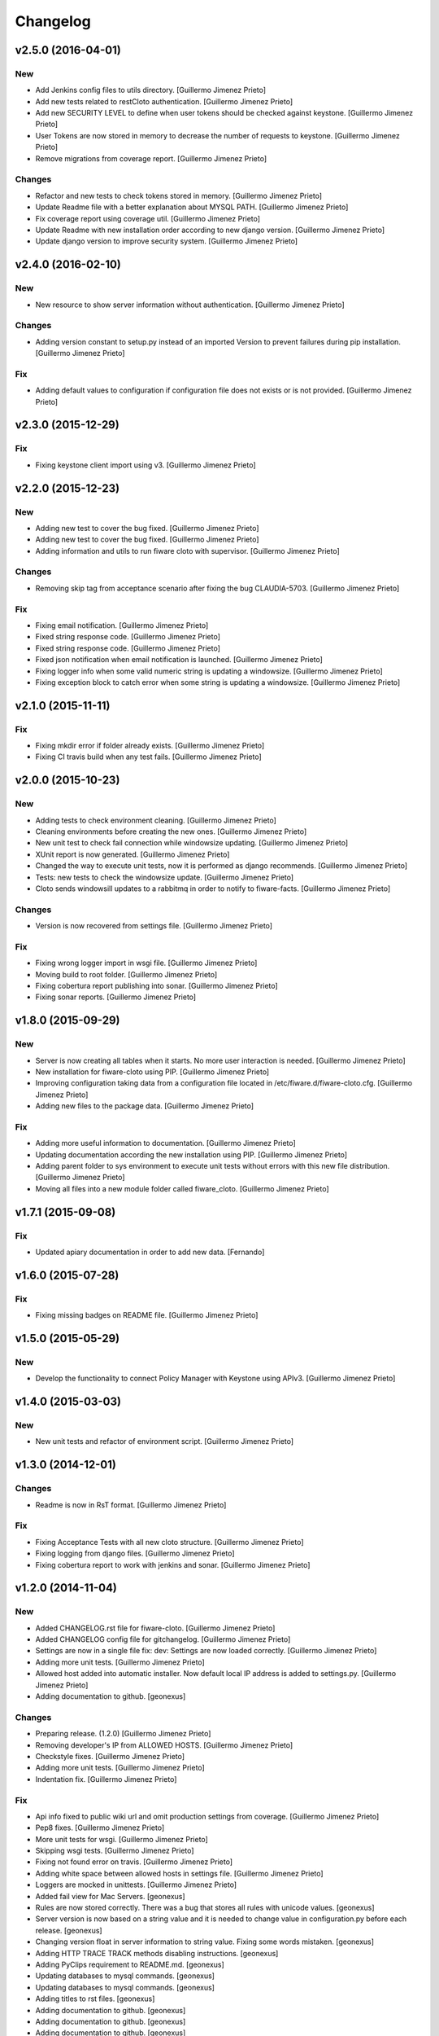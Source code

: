 Changelog
=========

v2.5.0 (2016-04-01)
-------------------

New
~~~

- Add Jenkins config files to utils directory. [Guillermo Jimenez
  Prieto]

- Add new tests related to restCloto authentication. [Guillermo Jimenez
  Prieto]

- Add new SECURITY LEVEL to define when user tokens should be checked
  against keystone. [Guillermo Jimenez Prieto]

- User Tokens are now stored in memory to decrease the number of
  requests to keystone. [Guillermo Jimenez Prieto]

- Remove migrations from coverage report. [Guillermo Jimenez Prieto]

Changes
~~~~~~~

- Refactor and new tests to check tokens stored in memory. [Guillermo
  Jimenez Prieto]

- Update Readme file with a better explanation about MYSQL PATH.
  [Guillermo Jimenez Prieto]

- Fix coverage report using coverage util. [Guillermo Jimenez Prieto]

- Update Readme with new installation order according to new django
  version. [Guillermo Jimenez Prieto]

- Update  django version to improve security system. [Guillermo Jimenez
  Prieto]

v2.4.0 (2016-02-10)
-------------------

New
~~~

- New resource to show server information without authentication.
  [Guillermo Jimenez Prieto]

Changes
~~~~~~~

- Adding version constant to setup.py instead of an imported Version to
  prevent failures during pip installation. [Guillermo Jimenez Prieto]

Fix
~~~

- Adding default values to configuration if configuration file does not
  exists or is not provided. [Guillermo Jimenez Prieto]

v2.3.0 (2015-12-29)
-------------------

Fix
~~~

- Fixing keystone client import using v3. [Guillermo Jimenez Prieto]

v2.2.0 (2015-12-23)
-------------------

New
~~~

- Adding new test to cover the bug fixed. [Guillermo Jimenez Prieto]

- Adding new test to cover the bug fixed. [Guillermo Jimenez Prieto]

- Adding information and utils to run fiware cloto with supervisor.
  [Guillermo Jimenez Prieto]

Changes
~~~~~~~

- Removing skip tag from acceptance scenario after fixing the bug
  CLAUDIA-5703. [Guillermo Jimenez Prieto]

Fix
~~~

- Fixing email notification. [Guillermo Jimenez Prieto]

- Fixed string response code. [Guillermo Jimenez Prieto]

- Fixed string response code. [Guillermo Jimenez Prieto]

- Fixed json notification when email notification is launched.
  [Guillermo Jimenez Prieto]

- Fixing logger info when some valid numeric string is updating a
  windowsize. [Guillermo Jimenez Prieto]

- Fixing exception block to catch error when some string is updating a
  windowsize. [Guillermo Jimenez Prieto]

v2.1.0 (2015-11-11)
-------------------

Fix
~~~

- Fixing mkdir error if folder already exists. [Guillermo Jimenez
  Prieto]

- Fixing CI travis build when any test fails. [Guillermo Jimenez Prieto]

v2.0.0 (2015-10-23)
-------------------

New
~~~

- Adding tests to check environment cleaning. [Guillermo Jimenez Prieto]

- Cleaning environments before creating the new ones. [Guillermo Jimenez
  Prieto]

- New unit test to check fail connection while windowsize updating.
  [Guillermo Jimenez Prieto]

- XUnit report is now generated. [Guillermo Jimenez Prieto]

- Changed the way to execute unit tests, now it is performed as django
  recommends. [Guillermo Jimenez Prieto]

- Tests: new tests to check the windowsize update. [Guillermo Jimenez
  Prieto]

- Cloto sends windowsill updates to a rabbitmq in order to notify to
  fiware-facts. [Guillermo Jimenez Prieto]

Changes
~~~~~~~

- Version is now recovered from settings file. [Guillermo Jimenez
  Prieto]

Fix
~~~

- Fixing wrong logger import in wsgi file. [Guillermo Jimenez Prieto]

- Moving build to root folder. [Guillermo Jimenez Prieto]

- Fixing cobertura report publishing into sonar. [Guillermo Jimenez
  Prieto]

- Fixing sonar reports. [Guillermo Jimenez Prieto]

v1.8.0 (2015-09-29)
-------------------

New
~~~

- Server is now creating all tables when it starts. No more user
  interaction is needed. [Guillermo Jimenez Prieto]

- New installation for fiware-cloto using PIP. [Guillermo Jimenez
  Prieto]

- Improving configuration taking data from a configuration file located
  in /etc/fiware.d/fiware-cloto.cfg. [Guillermo Jimenez Prieto]

- Adding new files to the package data. [Guillermo Jimenez Prieto]

Fix
~~~

- Adding more useful information to documentation. [Guillermo Jimenez
  Prieto]

- Updating documentation according the new installation using PIP.
  [Guillermo Jimenez Prieto]

- Adding parent folder to sys environment to execute unit tests without
  errors with this new file distribution. [Guillermo Jimenez Prieto]

- Moving all files into a new module folder called fiware_cloto.
  [Guillermo Jimenez Prieto]

v1.7.1 (2015-09-08)
-------------------

Fix
~~~

- Updated apiary documentation in order to add new data. [Fernando]

v1.6.0 (2015-07-28)
-------------------

Fix
~~~

- Fixing missing badges on README file. [Guillermo Jimenez Prieto]

v1.5.0 (2015-05-29)
-------------------

New
~~~

- Develop the functionality to connect Policy Manager with Keystone
  using APIv3. [Guillermo Jimenez Prieto]

v1.4.0 (2015-03-03)
-------------------

New
~~~

- New unit tests and refactor of environment script. [Guillermo
  Jimenez Prieto]


v1.3.0 (2014-12-01)
-------------------

Changes
~~~~~~~

- Readme is now in RsT format. [Guillermo Jimenez Prieto]

Fix
~~~

- Fixing Acceptance Tests with all new cloto structure. [Guillermo
  Jimenez Prieto]

- Fixing logging from django files. [Guillermo Jimenez Prieto]

- Fixing cobertura report to work with jenkins and sonar. [Guillermo
  Jimenez Prieto]

v1.2.0 (2014-11-04)
-------------------

New
~~~

- Added CHANGELOG.rst file for fiware-cloto. [Guillermo Jimenez Prieto]

- Added CHANGELOG config file for gitchangelog. [Guillermo Jimenez
  Prieto]

- Settings are now in a single file fix: dev: Settings are now loaded
  correctly. [Guillermo Jimenez Prieto]

- Adding more unit tests. [Guillermo Jimenez Prieto]

- Allowed host added into automatic installer. Now default local IP
  address is added to settings.py. [Guillermo Jimenez Prieto]

- Adding documentation to github. [geonexus]

Changes
~~~~~~~

- Preparing release. (1.2.0) [Guillermo Jimenez Prieto]

- Removing developer's IP from ALLOWED HOSTS. [Guillermo Jimenez Prieto]

- Checkstyle fixes. [Guillermo Jimenez Prieto]

- Adding more unit tests. [Guillermo Jimenez Prieto]

- Indentation fix. [Guillermo Jimenez Prieto]

Fix
~~~

- Api info fixed to public wiki url and omit production settings from
  coverage. [Guillermo Jimenez Prieto]

- Pep8 fixes. [Guillermo Jimenez Prieto]

- More unit tests for wsgi. [Guillermo Jimenez Prieto]

- Skipping wsgi tests. [Guillermo Jimenez Prieto]

- Fixing not found error on travis. [Guillermo Jimenez Prieto]

- Adding white space between allowed hosts in settings file. [Guillermo
  Jimenez Prieto]

- Loggers are mocked in unittests. [Guillermo Jimenez Prieto]

- Added fail view for Mac Servers. [geonexus]

- Rules are now stored correctly. There was a bug that stores all rules
  with unicode values. [geonexus]

- Server version is now based on a string value and it is needed to
  change value in configuration.py before each release. [geonexus]

- Changing version float in server information to string value. Fixing
  some words mistaken. [geonexus]

- Adding HTTP TRACE TRACK methods disabling instructions. [geonexus]

- Adding PyClips requirement to README.md. [geonexus]

- Updating databases to mysql commands. [geonexus]

- Updating databases to mysql commands. [geonexus]

- Adding titles to rst files. [geonexus]

- Adding documentation to github. [geonexus]

- Adding documentation to github. [geonexus]

- Adding documentation to github. [geonexus]
